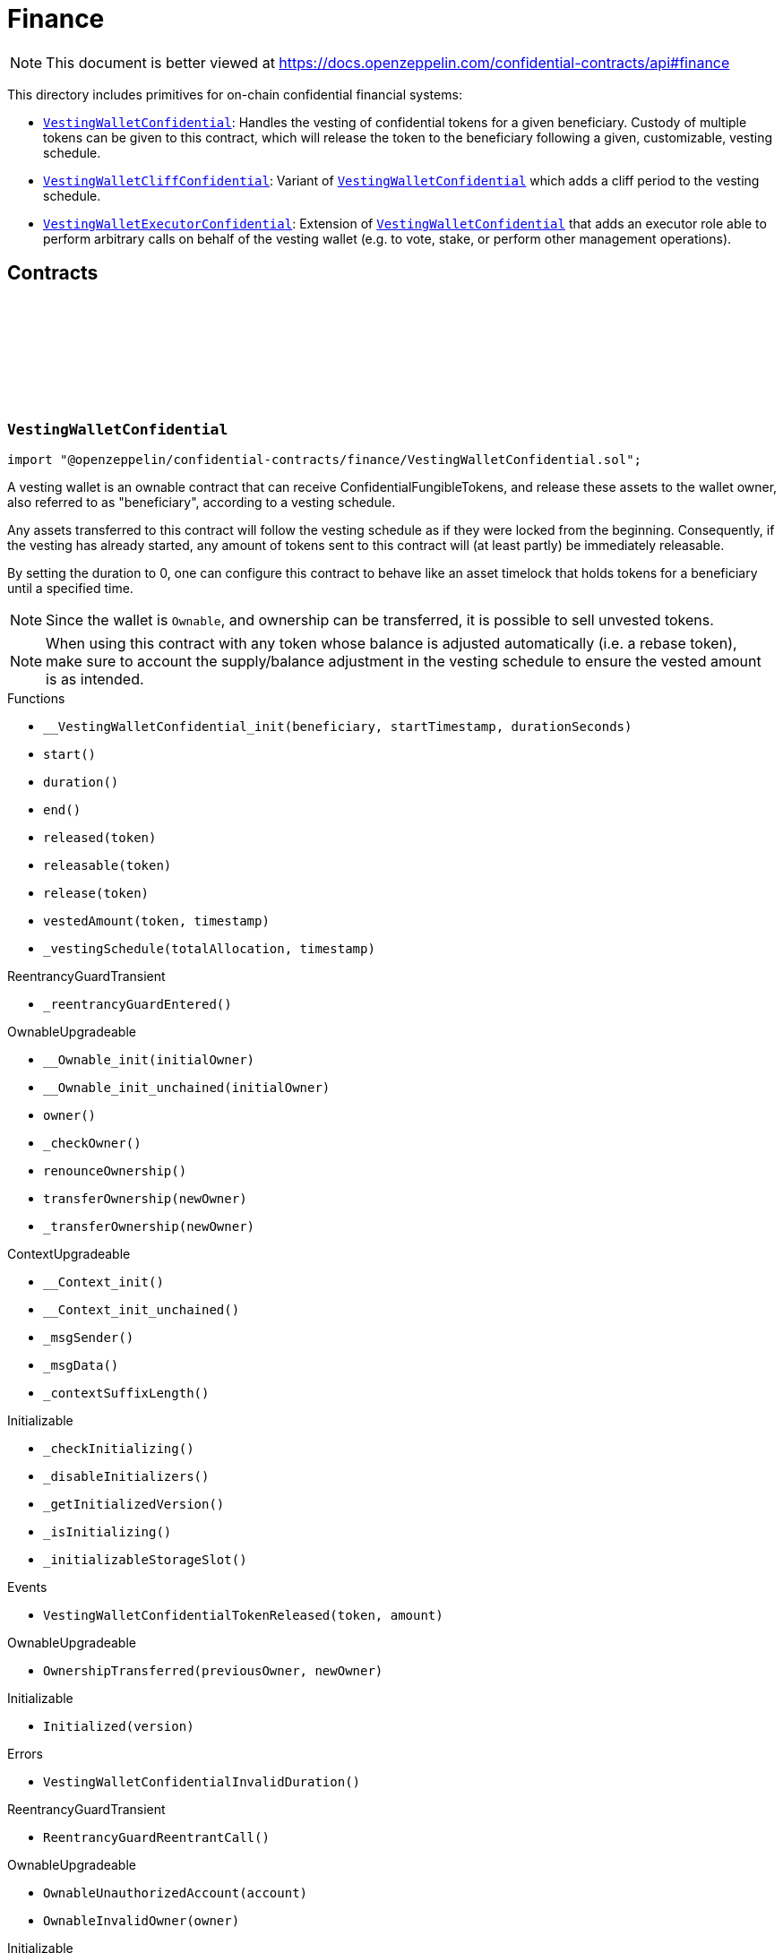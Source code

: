 :github-icon: pass:[<svg class="icon"><use href="#github-icon"/></svg>]
:VestingWalletConfidential: pass:normal[xref:finance.adoc#VestingWalletConfidential[`VestingWalletConfidential`]]
:VestingWalletCliffConfidential: pass:normal[xref:finance.adoc#VestingWalletCliffConfidential[`VestingWalletCliffConfidential`]]
:VestingWalletConfidential: pass:normal[xref:finance.adoc#VestingWalletConfidential[`VestingWalletConfidential`]]
:VestingWalletExecutorConfidential: pass:normal[xref:finance.adoc#VestingWalletExecutorConfidential[`VestingWalletExecutorConfidential`]]
:VestingWalletConfidential: pass:normal[xref:finance.adoc#VestingWalletConfidential[`VestingWalletConfidential`]]
:IConfidentialFungibleToken: pass:normal[xref:interfaces.adoc#IConfidentialFungibleToken[`IConfidentialFungibleToken`]]
:VestingWalletConfidential: pass:normal[xref:finance.adoc#VestingWalletConfidential[`VestingWalletConfidential`]]
:VestingWalletConfidential: pass:normal[xref:finance.adoc#VestingWalletConfidential[`VestingWalletConfidential`]]
:VestingWalletConfidential-start: pass:normal[xref:finance.adoc#VestingWalletConfidential-start--[`VestingWalletConfidential.start`]]
:VestingWalletConfidential: pass:normal[xref:finance.adoc#VestingWalletConfidential[`VestingWalletConfidential`]]

= Finance

[.readme-notice]
NOTE: This document is better viewed at https://docs.openzeppelin.com/confidential-contracts/api#finance

This directory includes primitives for on-chain confidential financial systems:

- {VestingWalletConfidential}: Handles the vesting of confidential tokens for a given beneficiary. Custody of multiple tokens can be given to this contract, which will release the token to the beneficiary following a given, customizable, vesting schedule.
- {VestingWalletCliffConfidential}: Variant of {VestingWalletConfidential} which adds a cliff period to the vesting schedule.
- {VestingWalletExecutorConfidential}: Extension of {VestingWalletConfidential} that adds an executor role able to perform arbitrary calls on behalf of the vesting wallet (e.g. to vote, stake, or perform other management operations).

== Contracts
:VestingWalletStorage: pass:normal[xref:#VestingWalletConfidential-VestingWalletStorage[`++VestingWalletStorage++`]]
:VestingWalletConfidentialTokenReleased: pass:normal[xref:#VestingWalletConfidential-VestingWalletConfidentialTokenReleased-address-euint64-[`++VestingWalletConfidentialTokenReleased++`]]
:VestingWalletConfidentialInvalidDuration: pass:normal[xref:#VestingWalletConfidential-VestingWalletConfidentialInvalidDuration--[`++VestingWalletConfidentialInvalidDuration++`]]
:__VestingWalletConfidential_init: pass:normal[xref:#VestingWalletConfidential-__VestingWalletConfidential_init-address-uint48-uint48-[`++__VestingWalletConfidential_init++`]]
:start: pass:normal[xref:#VestingWalletConfidential-start--[`++start++`]]
:duration: pass:normal[xref:#VestingWalletConfidential-duration--[`++duration++`]]
:end: pass:normal[xref:#VestingWalletConfidential-end--[`++end++`]]
:released: pass:normal[xref:#VestingWalletConfidential-released-address-[`++released++`]]
:releasable: pass:normal[xref:#VestingWalletConfidential-releasable-address-[`++releasable++`]]
:release: pass:normal[xref:#VestingWalletConfidential-release-address-[`++release++`]]
:vestedAmount: pass:normal[xref:#VestingWalletConfidential-vestedAmount-address-uint64-[`++vestedAmount++`]]
:_vestingSchedule: pass:normal[xref:#VestingWalletConfidential-_vestingSchedule-euint128-uint64-[`++_vestingSchedule++`]]

:__VestingWalletConfidential_init-address-uint48-uint48: pass:normal[xref:#VestingWalletConfidential-__VestingWalletConfidential_init-address-uint48-uint48-[`++__VestingWalletConfidential_init++`]]
:start-: pass:normal[xref:#VestingWalletConfidential-start--[`++start++`]]
:duration-: pass:normal[xref:#VestingWalletConfidential-duration--[`++duration++`]]
:end-: pass:normal[xref:#VestingWalletConfidential-end--[`++end++`]]
:released-address: pass:normal[xref:#VestingWalletConfidential-released-address-[`++released++`]]
:releasable-address: pass:normal[xref:#VestingWalletConfidential-releasable-address-[`++releasable++`]]
:release-address: pass:normal[xref:#VestingWalletConfidential-release-address-[`++release++`]]
:vestedAmount-address-uint64: pass:normal[xref:#VestingWalletConfidential-vestedAmount-address-uint64-[`++vestedAmount++`]]
:_vestingSchedule-euint128-uint64: pass:normal[xref:#VestingWalletConfidential-_vestingSchedule-euint128-uint64-[`++_vestingSchedule++`]]

[.contract]
[[VestingWalletConfidential]]
=== `++VestingWalletConfidential++` link:https://github.com/OpenZeppelin/openzeppelin-confidential-contracts/blob/master/contracts/finance/VestingWalletConfidential.sol[{github-icon},role=heading-link]

[.hljs-theme-light.nopadding]
```solidity
import "@openzeppelin/confidential-contracts/finance/VestingWalletConfidential.sol";
```

A vesting wallet is an ownable contract that can receive ConfidentialFungibleTokens, and release these
assets to the wallet owner, also referred to as "beneficiary", according to a vesting schedule.

Any assets transferred to this contract will follow the vesting schedule as if they were locked from the beginning.
Consequently, if the vesting has already started, any amount of tokens sent to this contract will (at least partly)
be immediately releasable.

By setting the duration to 0, one can configure this contract to behave like an asset timelock that holds tokens for
a beneficiary until a specified time.

NOTE: Since the wallet is `Ownable`, and ownership can be transferred, it is possible to sell unvested tokens.

NOTE: When using this contract with any token whose balance is adjusted automatically (i.e. a rebase token), make
sure to account the supply/balance adjustment in the vesting schedule to ensure the vested amount is as intended.

[.contract-index]
.Functions
--
* `++__VestingWalletConfidential_init(beneficiary, startTimestamp, durationSeconds)++`
* `++start()++`
* `++duration()++`
* `++end()++`
* `++released(token)++`
* `++releasable(token)++`
* `++release(token)++`
* `++vestedAmount(token, timestamp)++`
* `++_vestingSchedule(totalAllocation, timestamp)++`

[.contract-subindex-inherited]
.ReentrancyGuardTransient
* `++_reentrancyGuardEntered()++`

[.contract-subindex-inherited]
.OwnableUpgradeable
* `++__Ownable_init(initialOwner)++`
* `++__Ownable_init_unchained(initialOwner)++`
* `++owner()++`
* `++_checkOwner()++`
* `++renounceOwnership()++`
* `++transferOwnership(newOwner)++`
* `++_transferOwnership(newOwner)++`

[.contract-subindex-inherited]
.ContextUpgradeable
* `++__Context_init()++`
* `++__Context_init_unchained()++`
* `++_msgSender()++`
* `++_msgData()++`
* `++_contextSuffixLength()++`

[.contract-subindex-inherited]
.Initializable
* `++_checkInitializing()++`
* `++_disableInitializers()++`
* `++_getInitializedVersion()++`
* `++_isInitializing()++`
* `++_initializableStorageSlot()++`

--

[.contract-index]
.Events
--
* `++VestingWalletConfidentialTokenReleased(token, amount)++`

[.contract-subindex-inherited]
.ReentrancyGuardTransient

[.contract-subindex-inherited]
.OwnableUpgradeable
* `++OwnershipTransferred(previousOwner, newOwner)++`

[.contract-subindex-inherited]
.ContextUpgradeable

[.contract-subindex-inherited]
.Initializable
* `++Initialized(version)++`

--

[.contract-index]
.Errors
--
* `++VestingWalletConfidentialInvalidDuration()++`

[.contract-subindex-inherited]
.ReentrancyGuardTransient
* `++ReentrancyGuardReentrantCall()++`

[.contract-subindex-inherited]
.OwnableUpgradeable
* `++OwnableUnauthorizedAccount(account)++`
* `++OwnableInvalidOwner(owner)++`

[.contract-subindex-inherited]
.ContextUpgradeable

[.contract-subindex-inherited]
.Initializable
* `++InvalidInitialization()++`
* `++NotInitializing()++`

--

[.contract-item]
[[VestingWalletConfidential-__VestingWalletConfidential_init-address-uint48-uint48-]]
==== `[.contract-item-name]#++__VestingWalletConfidential_init++#++(address beneficiary, uint48 startTimestamp, uint48 durationSeconds)++` [.item-kind]#internal#

Initializes the vesting wallet for a given `beneficiary` with a start time of `startTimestamp`
and an end time of `startTimestamp + durationSeconds`.

[.contract-item]
[[VestingWalletConfidential-start--]]
==== `[.contract-item-name]#++start++#++() → uint64++` [.item-kind]#public#

Timestamp at which the vesting starts.

[.contract-item]
[[VestingWalletConfidential-duration--]]
==== `[.contract-item-name]#++duration++#++() → uint64++` [.item-kind]#public#

Duration of the vesting in seconds.

[.contract-item]
[[VestingWalletConfidential-end--]]
==== `[.contract-item-name]#++end++#++() → uint64++` [.item-kind]#public#

Timestamp at which the vesting ends.

[.contract-item]
[[VestingWalletConfidential-released-address-]]
==== `[.contract-item-name]#++released++#++(address token) → euint64++` [.item-kind]#public#

Amount of token already released

[.contract-item]
[[VestingWalletConfidential-releasable-address-]]
==== `[.contract-item-name]#++releasable++#++(address token) → euint64++` [.item-kind]#public#

Getter for the amount of releasable `token` tokens. `token` should be the address of an
{IConfidentialFungibleToken} contract.

[.contract-item]
[[VestingWalletConfidential-release-address-]]
==== `[.contract-item-name]#++release++#++(address token)++` [.item-kind]#public#

Release the tokens that have already vested.

Emits a {VestingWalletConfidentialTokenReleased} event.

[.contract-item]
[[VestingWalletConfidential-vestedAmount-address-uint64-]]
==== `[.contract-item-name]#++vestedAmount++#++(address token, uint64 timestamp) → euint128++` [.item-kind]#public#

Calculates the amount of tokens that has already vested. Default implementation is a linear vesting curve.

[.contract-item]
[[VestingWalletConfidential-_vestingSchedule-euint128-uint64-]]
==== `[.contract-item-name]#++_vestingSchedule++#++(euint128 totalAllocation, uint64 timestamp) → euint128++` [.item-kind]#internal#

This returns the amount vested, as a function of time, for an asset given its total historical allocation.

[.contract-item]
[[VestingWalletConfidential-VestingWalletConfidentialTokenReleased-address-euint64-]]
==== `[.contract-item-name]#++VestingWalletConfidentialTokenReleased++#++(address indexed token, euint64 amount)++` [.item-kind]#event#

[.contract-item]
[[VestingWalletConfidential-VestingWalletConfidentialInvalidDuration--]]
==== `[.contract-item-name]#++VestingWalletConfidentialInvalidDuration++#++()++` [.item-kind]#error#

:VestingWalletCliffStorage: pass:normal[xref:#VestingWalletCliffConfidential-VestingWalletCliffStorage[`++VestingWalletCliffStorage++`]]
:InvalidCliffDuration: pass:normal[xref:#VestingWalletCliffConfidential-InvalidCliffDuration-uint64-uint64-[`++InvalidCliffDuration++`]]
:__VestingWalletCliffConfidential_init: pass:normal[xref:#VestingWalletCliffConfidential-__VestingWalletCliffConfidential_init-uint48-[`++__VestingWalletCliffConfidential_init++`]]
:cliff: pass:normal[xref:#VestingWalletCliffConfidential-cliff--[`++cliff++`]]
:_vestingSchedule: pass:normal[xref:#VestingWalletCliffConfidential-_vestingSchedule-euint128-uint64-[`++_vestingSchedule++`]]

:__VestingWalletCliffConfidential_init-uint48: pass:normal[xref:#VestingWalletCliffConfidential-__VestingWalletCliffConfidential_init-uint48-[`++__VestingWalletCliffConfidential_init++`]]
:cliff-: pass:normal[xref:#VestingWalletCliffConfidential-cliff--[`++cliff++`]]
:_vestingSchedule-euint128-uint64: pass:normal[xref:#VestingWalletCliffConfidential-_vestingSchedule-euint128-uint64-[`++_vestingSchedule++`]]

[.contract]
[[VestingWalletCliffConfidential]]
=== `++VestingWalletCliffConfidential++` link:https://github.com/OpenZeppelin/openzeppelin-confidential-contracts/blob/master/contracts/finance/VestingWalletCliffConfidential.sol[{github-icon},role=heading-link]

[.hljs-theme-light.nopadding]
```solidity
import "@openzeppelin/confidential-contracts/finance/VestingWalletCliffConfidential.sol";
```

An extension of {VestingWalletConfidential} that adds a cliff to the vesting schedule. The cliff is `cliffSeconds` long and
starts at the vesting start timestamp (see {VestingWalletConfidential}).

[.contract-index]
.Functions
--
* `++__VestingWalletCliffConfidential_init(cliffSeconds)++`
* `++cliff()++`
* `++_vestingSchedule(totalAllocation, timestamp)++`

[.contract-subindex-inherited]
.VestingWalletConfidential
* `++__VestingWalletConfidential_init(beneficiary, startTimestamp, durationSeconds)++`
* `++start()++`
* `++duration()++`
* `++end()++`
* `++released(token)++`
* `++releasable(token)++`
* `++release(token)++`
* `++vestedAmount(token, timestamp)++`

[.contract-subindex-inherited]
.ReentrancyGuardTransient
* `++_reentrancyGuardEntered()++`

[.contract-subindex-inherited]
.OwnableUpgradeable
* `++__Ownable_init(initialOwner)++`
* `++__Ownable_init_unchained(initialOwner)++`
* `++owner()++`
* `++_checkOwner()++`
* `++renounceOwnership()++`
* `++transferOwnership(newOwner)++`
* `++_transferOwnership(newOwner)++`

[.contract-subindex-inherited]
.ContextUpgradeable
* `++__Context_init()++`
* `++__Context_init_unchained()++`
* `++_msgSender()++`
* `++_msgData()++`
* `++_contextSuffixLength()++`

[.contract-subindex-inherited]
.Initializable
* `++_checkInitializing()++`
* `++_disableInitializers()++`
* `++_getInitializedVersion()++`
* `++_isInitializing()++`
* `++_initializableStorageSlot()++`

--

[.contract-index]
.Events
--

[.contract-subindex-inherited]
.VestingWalletConfidential
* `++VestingWalletConfidentialTokenReleased(token, amount)++`

[.contract-subindex-inherited]
.ReentrancyGuardTransient

[.contract-subindex-inherited]
.OwnableUpgradeable
* `++OwnershipTransferred(previousOwner, newOwner)++`

[.contract-subindex-inherited]
.ContextUpgradeable

[.contract-subindex-inherited]
.Initializable
* `++Initialized(version)++`

--

[.contract-index]
.Errors
--
* `++InvalidCliffDuration(cliffSeconds, durationSeconds)++`

[.contract-subindex-inherited]
.VestingWalletConfidential
* `++VestingWalletConfidentialInvalidDuration()++`

[.contract-subindex-inherited]
.ReentrancyGuardTransient
* `++ReentrancyGuardReentrantCall()++`

[.contract-subindex-inherited]
.OwnableUpgradeable
* `++OwnableUnauthorizedAccount(account)++`
* `++OwnableInvalidOwner(owner)++`

[.contract-subindex-inherited]
.ContextUpgradeable

[.contract-subindex-inherited]
.Initializable
* `++InvalidInitialization()++`
* `++NotInitializing()++`

--

[.contract-item]
[[VestingWalletCliffConfidential-__VestingWalletCliffConfidential_init-uint48-]]
==== `[.contract-item-name]#++__VestingWalletCliffConfidential_init++#++(uint48 cliffSeconds)++` [.item-kind]#internal#

Set the duration of the cliff, in seconds. The cliff starts at the vesting
start timestamp (see {VestingWalletConfidential-start}) and ends `cliffSeconds` later.

[.contract-item]
[[VestingWalletCliffConfidential-cliff--]]
==== `[.contract-item-name]#++cliff++#++() → uint64++` [.item-kind]#public#

The timestamp at which the cliff ends.

[.contract-item]
[[VestingWalletCliffConfidential-_vestingSchedule-euint128-uint64-]]
==== `[.contract-item-name]#++_vestingSchedule++#++(euint128 totalAllocation, uint64 timestamp) → euint128++` [.item-kind]#internal#

This function returns the amount vested, as a function of time, for
an asset given its total historical allocation. Returns 0 if the {cliff} timestamp is not met.

IMPORTANT: The cliff not only makes the schedule return 0, but it also ignores every possible side
effect from calling the inherited implementation (i.e. `super._vestingSchedule`). Carefully consider
this caveat if the overridden implementation of this function has any (e.g. writing to memory or reverting).

[.contract-item]
[[VestingWalletCliffConfidential-InvalidCliffDuration-uint64-uint64-]]
==== `[.contract-item-name]#++InvalidCliffDuration++#++(uint64 cliffSeconds, uint64 durationSeconds)++` [.item-kind]#error#

The specified cliff duration is larger than the vesting duration.

:VestingWalletExecutorStorage: pass:normal[xref:#VestingWalletExecutorConfidential-VestingWalletExecutorStorage[`++VestingWalletExecutorStorage++`]]
:VestingWalletExecutorConfidentialCallExecuted: pass:normal[xref:#VestingWalletExecutorConfidential-VestingWalletExecutorConfidentialCallExecuted-address-uint256-bytes-[`++VestingWalletExecutorConfidentialCallExecuted++`]]
:VestingWalletExecutorConfidentialOnlyExecutor: pass:normal[xref:#VestingWalletExecutorConfidential-VestingWalletExecutorConfidentialOnlyExecutor--[`++VestingWalletExecutorConfidentialOnlyExecutor++`]]
:__VestingWalletExecutorConfidential_init: pass:normal[xref:#VestingWalletExecutorConfidential-__VestingWalletExecutorConfidential_init-address-[`++__VestingWalletExecutorConfidential_init++`]]
:executor: pass:normal[xref:#VestingWalletExecutorConfidential-executor--[`++executor++`]]
:call: pass:normal[xref:#VestingWalletExecutorConfidential-call-address-uint256-bytes-[`++call++`]]
:_call: pass:normal[xref:#VestingWalletExecutorConfidential-_call-address-uint256-bytes-[`++_call++`]]

:__VestingWalletExecutorConfidential_init-address: pass:normal[xref:#VestingWalletExecutorConfidential-__VestingWalletExecutorConfidential_init-address-[`++__VestingWalletExecutorConfidential_init++`]]
:executor-: pass:normal[xref:#VestingWalletExecutorConfidential-executor--[`++executor++`]]
:call-address-uint256-bytes: pass:normal[xref:#VestingWalletExecutorConfidential-call-address-uint256-bytes-[`++call++`]]
:_call-address-uint256-bytes: pass:normal[xref:#VestingWalletExecutorConfidential-_call-address-uint256-bytes-[`++_call++`]]

[.contract]
[[VestingWalletExecutorConfidential]]
=== `++VestingWalletExecutorConfidential++` link:https://github.com/OpenZeppelin/openzeppelin-confidential-contracts/blob/master/contracts/finance/VestingWalletExecutorConfidential.sol[{github-icon},role=heading-link]

[.hljs-theme-light.nopadding]
```solidity
import "@openzeppelin/confidential-contracts/finance/VestingWalletExecutorConfidential.sol";
```

Extension of {VestingWalletConfidential} that adds an {executor} role able to perform arbitrary
calls on behalf of the vesting wallet (e.g. to vote, stake, or perform other management operations).

[.contract-index]
.Functions
--
* `++__VestingWalletExecutorConfidential_init(executor_)++`
* `++executor()++`
* `++call(target, value, data)++`
* `++_call(target, value, data)++`

[.contract-subindex-inherited]
.VestingWalletConfidential
* `++__VestingWalletConfidential_init(beneficiary, startTimestamp, durationSeconds)++`
* `++start()++`
* `++duration()++`
* `++end()++`
* `++released(token)++`
* `++releasable(token)++`
* `++release(token)++`
* `++vestedAmount(token, timestamp)++`
* `++_vestingSchedule(totalAllocation, timestamp)++`

[.contract-subindex-inherited]
.ReentrancyGuardTransient
* `++_reentrancyGuardEntered()++`

[.contract-subindex-inherited]
.OwnableUpgradeable
* `++__Ownable_init(initialOwner)++`
* `++__Ownable_init_unchained(initialOwner)++`
* `++owner()++`
* `++_checkOwner()++`
* `++renounceOwnership()++`
* `++transferOwnership(newOwner)++`
* `++_transferOwnership(newOwner)++`

[.contract-subindex-inherited]
.ContextUpgradeable
* `++__Context_init()++`
* `++__Context_init_unchained()++`
* `++_msgSender()++`
* `++_msgData()++`
* `++_contextSuffixLength()++`

[.contract-subindex-inherited]
.Initializable
* `++_checkInitializing()++`
* `++_disableInitializers()++`
* `++_getInitializedVersion()++`
* `++_isInitializing()++`
* `++_initializableStorageSlot()++`

--

[.contract-index]
.Events
--
* `++VestingWalletExecutorConfidentialCallExecuted(target, value, data)++`

[.contract-subindex-inherited]
.VestingWalletConfidential
* `++VestingWalletConfidentialTokenReleased(token, amount)++`

[.contract-subindex-inherited]
.ReentrancyGuardTransient

[.contract-subindex-inherited]
.OwnableUpgradeable
* `++OwnershipTransferred(previousOwner, newOwner)++`

[.contract-subindex-inherited]
.ContextUpgradeable

[.contract-subindex-inherited]
.Initializable
* `++Initialized(version)++`

--

[.contract-index]
.Errors
--
* `++VestingWalletExecutorConfidentialOnlyExecutor()++`

[.contract-subindex-inherited]
.VestingWalletConfidential
* `++VestingWalletConfidentialInvalidDuration()++`

[.contract-subindex-inherited]
.ReentrancyGuardTransient
* `++ReentrancyGuardReentrantCall()++`

[.contract-subindex-inherited]
.OwnableUpgradeable
* `++OwnableUnauthorizedAccount(account)++`
* `++OwnableInvalidOwner(owner)++`

[.contract-subindex-inherited]
.ContextUpgradeable

[.contract-subindex-inherited]
.Initializable
* `++InvalidInitialization()++`
* `++NotInitializing()++`

--

[.contract-item]
[[VestingWalletExecutorConfidential-__VestingWalletExecutorConfidential_init-address-]]
==== `[.contract-item-name]#++__VestingWalletExecutorConfidential_init++#++(address executor_)++` [.item-kind]#internal#

[.contract-item]
[[VestingWalletExecutorConfidential-executor--]]
==== `[.contract-item-name]#++executor++#++() → address++` [.item-kind]#public#

Trusted address that is able to execute arbitrary calls from the vesting wallet via {call}.

[.contract-item]
[[VestingWalletExecutorConfidential-call-address-uint256-bytes-]]
==== `[.contract-item-name]#++call++#++(address target, uint256 value, bytes data)++` [.item-kind]#public#

Execute an arbitrary call from the vesting wallet. Only callable by the {executor}.

Emits a {VestingWalletExecutorConfidentialCallExecuted} event.

[.contract-item]
[[VestingWalletExecutorConfidential-_call-address-uint256-bytes-]]
==== `[.contract-item-name]#++_call++#++(address target, uint256 value, bytes data)++` [.item-kind]#internal#

Internal function for executing an arbitrary call from the vesting wallet.

[.contract-item]
[[VestingWalletExecutorConfidential-VestingWalletExecutorConfidentialCallExecuted-address-uint256-bytes-]]
==== `[.contract-item-name]#++VestingWalletExecutorConfidentialCallExecuted++#++(address indexed target, uint256 value, bytes data)++` [.item-kind]#event#

[.contract-item]
[[VestingWalletExecutorConfidential-VestingWalletExecutorConfidentialOnlyExecutor--]]
==== `[.contract-item-name]#++VestingWalletExecutorConfidentialOnlyExecutor++#++()++` [.item-kind]#error#

Thrown when a non-executor attempts to call {call}.

